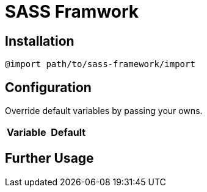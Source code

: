 = SASS Framwork

== Installation
[source, sass]
----
@import path/to/sass-framework/import
----

== Configuration
Override default variables by passing your owns.
|===
| Variable | Default

| `$colors`

|===


== Further Usage

.media queris

.functions
